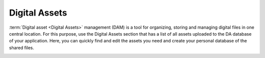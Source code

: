.. _digital-assets:

Digital Assets
==============

:term:`Digital asset <Digital Assets>` management (DAM) is a tool for organizing, storing and managing digital files in one central location. For this purpose, use the Digital Assets section that has a list of all assets uploaded to the DA database of your application. Here, you can quickly find and edit the assets you need and create your personal database of the shared files.


.. image:: /user/img/marketing/digital-assets/digital_assets_main.png
   :alt: The list of all digital assets
